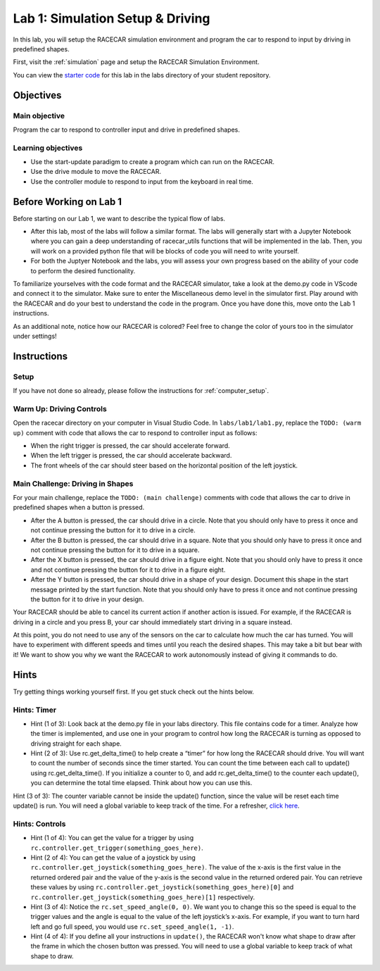 .. _lab_1:

Lab 1: Simulation Setup & Driving
==============

In this lab, you will setup the RACECAR simulation environment and program the car to respond to input by driving in predefined shapes.

First, visit the :ref:`simulation` page and setup the RACECAR Simulation Environment. 

You can view the `starter code <https://github.com/MITLLRacecar/Student/blob/master/labs/lab1/lab1.py>`_ for this lab in the labs directory of your student repository.

==========
Objectives
==========

Main objective
""""""""""""""

Program the car to respond to controller input and drive in predefined shapes.

Learning objectives
"""""""""""""""""""

* Use the start-update paradigm to create a program which can run on the RACECAR.
* Use the drive module to move the RACECAR.
* Use the controller module to respond to input from the keyboard in real time.

=======================
Before Working on Lab 1
=======================

Before starting on our Lab 1, we want to describe the typical flow of labs.

* After this lab, most of the labs will follow a similar format. The labs will generally start with a Jupyter Notebook where you can gain a deep understanding of racecar_utils functions that will be implemented in the lab. Then, you will work on a provided python file that will be blocks of code you will need to write yourself.

* For both the Juptyer Notebook and the labs, you will assess your own progress based on the ability of your code to perform the desired functionality.

To familiarize yourselves with the code format and the RACECAR simulator, take a look at the demo.py code in VScode and connect it to the simulator. Make sure to enter the Miscellaneous demo level in the simulator first. Play around with the RACECAR and do your best to understand the code in the program. Once you have done this, move onto the Lab 1 instructions.

.. image:: /assets/img/simulation/Lab1_Before.*
  :width: 100%
  :align: center

As an additional note, notice how our RACECAR is colored? Feel free to change the color of yours too in the simulator under settings!

============
Instructions
============

Setup
"""""

If you have not done so already, please follow the instructions for :ref:`computer_setup`.

Warm Up: Driving Controls
"""""""""""""""""""""""""

Open the racecar directory on your computer in Visual Studio Code. In ``labs/lab1/lab1.py``, replace the ``TODO: (warm up)`` comment with code that allows the car to respond to controller input as follows:

* When the right trigger is pressed, the car should accelerate forward.
* When the left trigger is pressed, the car should accelerate backward.
* The front wheels of the car should steer based on the horizontal position of the left joystick.

Main Challenge: Driving in Shapes
"""""""""""""""""""""""""""""""""

For your main challenge, replace the ``TODO: (main challenge)`` comments with code that allows the car to drive in predefined shapes when a button is pressed.

* After the A button is pressed, the car should drive in a circle. Note that you should only have to press it once and not continue pressing the button for it to drive in a circle.
* After the B button is pressed, the car should drive in a square. Note that you should only have to press it once and not continue pressing the button for it to drive in a square.
* After the X button is pressed, the car should drive in a figure eight. Note that you should only have to press it once and not continue pressing the button for it to drive in a figure eight.
* After the Y button is pressed, the car should drive in a shape of your design. Document this shape in the start message printed by the start function. Note that you should only have to press it once and not continue pressing the button for it to drive in your design.

Your RACECAR should be able to cancel its current action if another action is issued. For example, if the RACECAR is driving in a circle and you press B, your car should immediately start driving in a square instead.

At this point, you do not need to use any of the sensors on the car to calculate how much the car has turned. You will have to experiment with different speeds and times until you reach the desired shapes. This may take a bit but bear with it! We want to show you why we want the RACECAR to work autonomously instead of giving it commands to do.

=====
Hints
=====

Try getting things working yourself first. If you get stuck check out the hints below. 

Hints: Timer
""""""""""""
* Hint (1 of 3): Look back at the demo.py file in your labs directory. This file contains code for a timer. Analyze how the timer is implemented, and use one in your program to control how long the RACECAR is turning as opposed to driving straight for each shape.

* Hint (2 of 3): Use rc.get_delta_time() to help create a “timer” for how long the RACECAR should drive. You will want to count the number of seconds since the timer started. You can count the time between each call to update() using rc.get_delta_time(). If you initialize a counter to 0, and add rc.get_delta_time() to the counter each update(), you can determine the total time elapsed. Think about how you can use this.

Hint (3 of 3): The counter variable cannot be inside the update() function, since the value will be reset each time update() is run. You will need a global variable to keep track of the time.
For a refresher, `click here <https://www.w3schools.com/python/python_variables_global.asp>`_.

Hints: Controls
"""""""""""""""
* Hint (1 of 4): You can get the value for a trigger by using ``rc.controller.get_trigger(something_goes_here)``.

* Hint (2 of 4): You can get the value of a joystick by using ``rc.controller.get_joystick(something_goes_here)``. The value of the x-axis is the first value in the returned ordered pair and the value of the y-axis is the second value in the returned ordered pair. You can retrieve these values by using ``rc.controller.get_joystick(something_goes_here)[0]`` and ``rc.controller.get_joystick(something_goes_here)[1]`` respectively.

* Hint (3 of 4): Notice the ``rc.set_speed_angle(0, 0)``. We want you to change this so the speed is equal to the trigger values and the angle is equal to the value of the left joystick’s x-axis. For example, if you want to turn hard left and go full speed, you would use ``rc.set_speed_angle(1, -1)``.

* Hint (4 of 4): If you define all your instructions in ``update()``, the RACECAR won't know what shape to draw after the frame in which the chosen button was pressed. You will need to use a global variable to keep track of what shape to draw.
